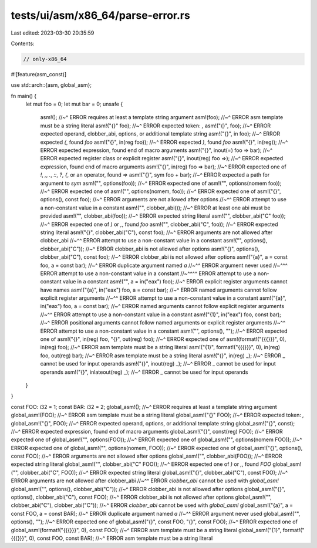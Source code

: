 tests/ui/asm/x86_64/parse-error.rs
==================================

Last edited: 2023-03-30 20:35:59

Contents:

.. code-block:: rs

    // only-x86_64

#![feature(asm_const)]

use std::arch::{asm, global_asm};

fn main() {
    let mut foo = 0;
    let mut bar = 0;
    unsafe {
        asm!();
        //~^ ERROR requires at least a template string argument
        asm!(foo);
        //~^ ERROR asm template must be a string literal
        asm!("{}" foo);
        //~^ ERROR expected token: `,`
        asm!("{}", foo);
        //~^ ERROR expected operand, clobber_abi, options, or additional template string
        asm!("{}", in foo);
        //~^ ERROR expected `(`, found `foo`
        asm!("{}", in(reg foo));
        //~^ ERROR expected `)`, found `foo`
        asm!("{}", in(reg));
        //~^ ERROR expected expression, found end of macro arguments
        asm!("{}", inout(=) foo => bar);
        //~^ ERROR expected register class or explicit register
        asm!("{}", inout(reg) foo =>);
        //~^ ERROR expected expression, found end of macro arguments
        asm!("{}", in(reg) foo => bar);
        //~^ ERROR expected one of `!`, `,`, `.`, `::`, `?`, `{`, or an operator, found `=>`
        asm!("{}", sym foo + bar);
        //~^ ERROR expected a path for argument to `sym`
        asm!("", options(foo));
        //~^ ERROR expected one of
        asm!("", options(nomem foo));
        //~^ ERROR expected one of
        asm!("", options(nomem, foo));
        //~^ ERROR expected one of
        asm!("{}", options(), const foo);
        //~^ ERROR arguments are not allowed after options
        //~^^ ERROR attempt to use a non-constant value in a constant
        asm!("", clobber_abi());
        //~^ ERROR at least one abi must be provided
        asm!("", clobber_abi(foo));
        //~^ ERROR expected string literal
        asm!("", clobber_abi("C" foo));
        //~^ ERROR expected one of `)` or `,`, found `foo`
        asm!("", clobber_abi("C", foo));
        //~^ ERROR expected string literal
        asm!("{}", clobber_abi("C"), const foo);
        //~^ ERROR arguments are not allowed after clobber_abi
        //~^^ ERROR attempt to use a non-constant value in a constant
        asm!("", options(), clobber_abi("C"));
        //~^ ERROR clobber_abi is not allowed after options
        asm!("{}", options(), clobber_abi("C"), const foo);
        //~^ ERROR clobber_abi is not allowed after options
        asm!("{a}", a = const foo, a = const bar);
        //~^ ERROR duplicate argument named `a`
        //~^^ ERROR argument never used
        //~^^^ ERROR attempt to use a non-constant value in a constant
        //~^^^^ ERROR attempt to use a non-constant value in a constant
        asm!("", a = in("eax") foo);
        //~^ ERROR explicit register arguments cannot have names
        asm!("{a}", in("eax") foo, a = const bar);
        //~^ ERROR named arguments cannot follow explicit register arguments
        //~^^ ERROR attempt to use a non-constant value in a constant
        asm!("{a}", in("eax") foo, a = const bar);
        //~^ ERROR named arguments cannot follow explicit register arguments
        //~^^ ERROR attempt to use a non-constant value in a constant
        asm!("{1}", in("eax") foo, const bar);
        //~^ ERROR positional arguments cannot follow named arguments or explicit register arguments
        //~^^ ERROR attempt to use a non-constant value in a constant
        asm!("", options(), "");
        //~^ ERROR expected one of
        asm!("{}", in(reg) foo, "{}", out(reg) foo);
        //~^ ERROR expected one of
        asm!(format!("{{{}}}", 0), in(reg) foo);
        //~^ ERROR asm template must be a string literal
        asm!("{1}", format!("{{{}}}", 0), in(reg) foo, out(reg) bar);
        //~^ ERROR asm template must be a string literal
        asm!("{}", in(reg) _);
        //~^ ERROR _ cannot be used for input operands
        asm!("{}", inout(reg) _);
        //~^ ERROR _ cannot be used for input operands
        asm!("{}", inlateout(reg) _);
        //~^ ERROR _ cannot be used for input operands
    }
}

const FOO: i32 = 1;
const BAR: i32 = 2;
global_asm!();
//~^ ERROR requires at least a template string argument
global_asm!(FOO);
//~^ ERROR asm template must be a string literal
global_asm!("{}" FOO);
//~^ ERROR expected token: `,`
global_asm!("{}", FOO);
//~^ ERROR expected operand, options, or additional template string
global_asm!("{}", const);
//~^ ERROR expected expression, found end of macro arguments
global_asm!("{}", const(reg) FOO);
//~^ ERROR expected one of
global_asm!("", options(FOO));
//~^ ERROR expected one of
global_asm!("", options(nomem FOO));
//~^ ERROR expected one of
global_asm!("", options(nomem, FOO));
//~^ ERROR expected one of
global_asm!("{}", options(), const FOO);
//~^ ERROR arguments are not allowed after options
global_asm!("", clobber_abi(FOO));
//~^ ERROR expected string literal
global_asm!("", clobber_abi("C" FOO));
//~^ ERROR expected one of `)` or `,`, found `FOO`
global_asm!("", clobber_abi("C", FOO));
//~^ ERROR expected string literal
global_asm!("{}", clobber_abi("C"), const FOO);
//~^ ERROR arguments are not allowed after clobber_abi
//~^^ ERROR `clobber_abi` cannot be used with `global_asm!`
global_asm!("", options(), clobber_abi("C"));
//~^ ERROR clobber_abi is not allowed after options
global_asm!("{}", options(), clobber_abi("C"), const FOO);
//~^ ERROR clobber_abi is not allowed after options
global_asm!("", clobber_abi("C"), clobber_abi("C"));
//~^ ERROR `clobber_abi` cannot be used with `global_asm!`
global_asm!("{a}", a = const FOO, a = const BAR);
//~^ ERROR duplicate argument named `a`
//~^^ ERROR argument never used
global_asm!("", options(), "");
//~^ ERROR expected one of
global_asm!("{}", const FOO, "{}", const FOO);
//~^ ERROR expected one of
global_asm!(format!("{{{}}}", 0), const FOO);
//~^ ERROR asm template must be a string literal
global_asm!("{1}", format!("{{{}}}", 0), const FOO, const BAR);
//~^ ERROR asm template must be a string literal


